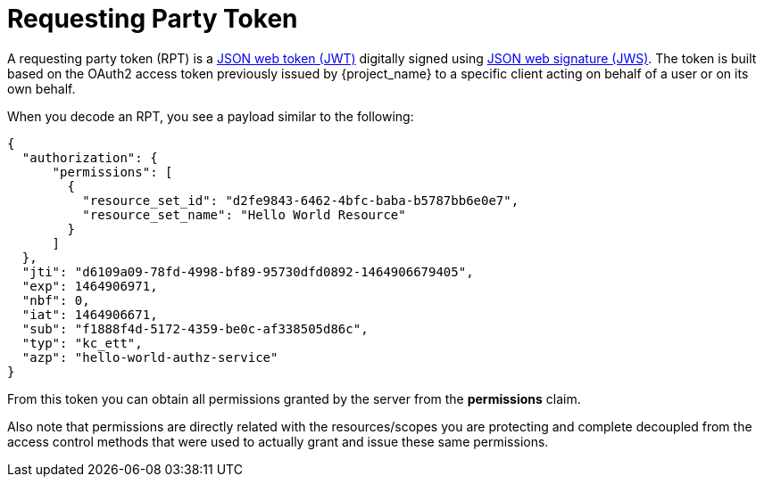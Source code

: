 [[_service_rpt_overview]]
= Requesting Party Token

A requesting party token (RPT) is a https://tools.ietf.org/html/rfc7519[JSON web token (JWT)] digitally signed using https://www.rfc-editor.org/rfc/rfc7515.txt[JSON web signature (JWS)]. The token is built based on the OAuth2 access token previously issued by {project_name} to a specific client acting on behalf of a user
or on its own behalf.

When you decode an RPT, you see a payload similar to the following:

```json
{
  "authorization": {
      "permissions": [
        {
          "resource_set_id": "d2fe9843-6462-4bfc-baba-b5787bb6e0e7",
          "resource_set_name": "Hello World Resource"
        }
      ]
  },
  "jti": "d6109a09-78fd-4998-bf89-95730dfd0892-1464906679405",
  "exp": 1464906971,
  "nbf": 0,
  "iat": 1464906671,
  "sub": "f1888f4d-5172-4359-be0c-af338505d86c",
  "typ": "kc_ett",
  "azp": "hello-world-authz-service"
}
```

From this token you can obtain all permissions granted by the server from the *permissions* claim.

Also note that permissions are directly related with the resources/scopes you are protecting and complete decoupled from
the access control methods that were used to actually grant and issue these same permissions.
